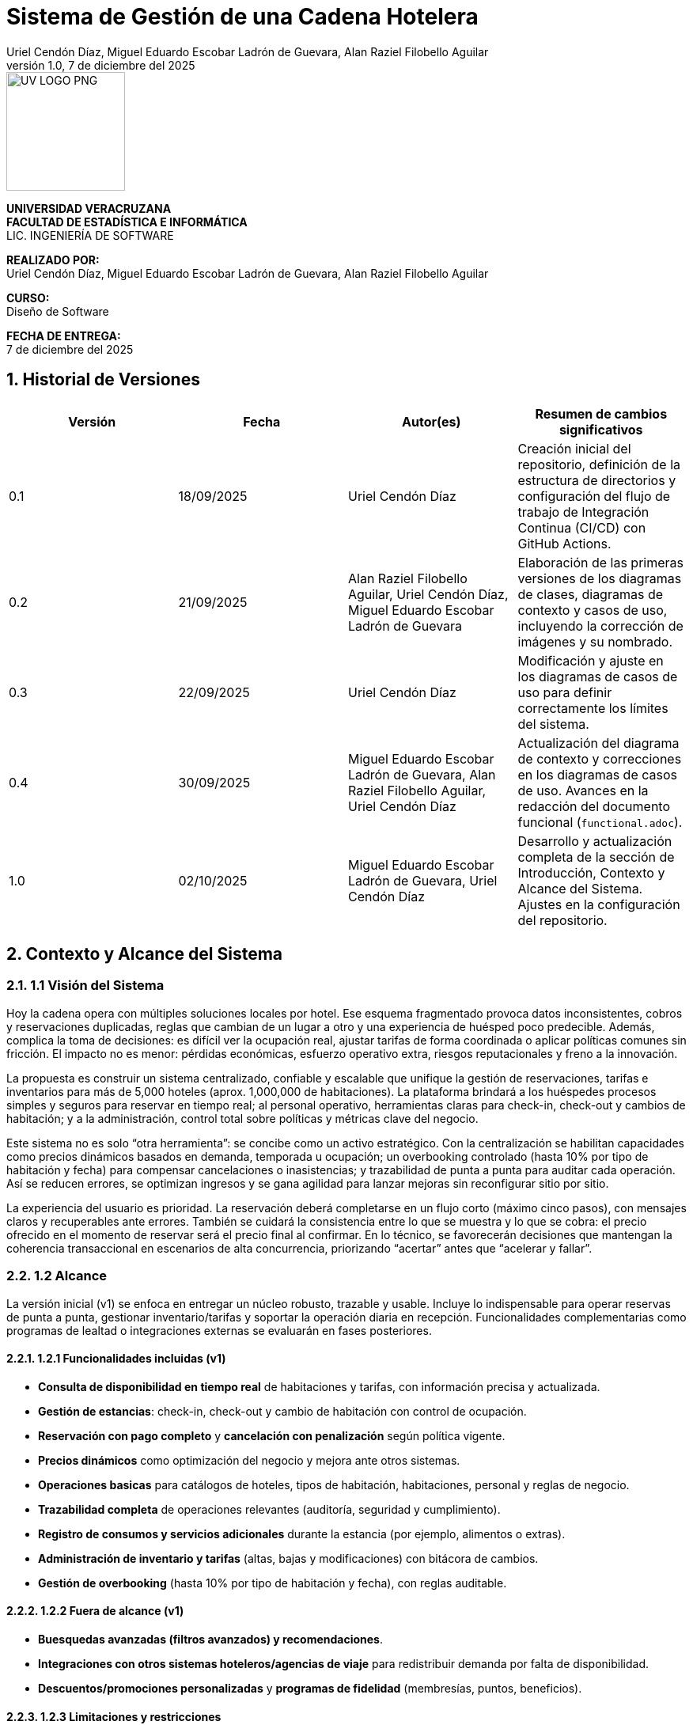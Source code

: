 :project-title: Sistema de Gestión de una Cadena Hotelera
:authors: Uriel Cendón Díaz, Miguel Eduardo Escobar Ladrón de Guevara, Alan Raziel Filobello Aguilar
:revdate: 7 de diciembre del 2025
:revnumber: 1.0
:version-label: Versión
:course: Diseño de Software
:period: AGOSTO 2025 - ENERO 2026
:repo_url: https://github.com/UrielCendon/documentacion-arquitectura

= {project-title}

:doctype: book
:toc: left
:icons: font
:sectnums:

[role="cover-page", align="center"]
====
image::UV-LOGO-PNG.png[width=150]

*UNIVERSIDAD VERACRUZANA* +
*FACULTAD DE ESTADÍSTICA E INFORMÁTICA* +
LIC. INGENIERÍA DE SOFTWARE

*REALIZADO POR:* +
{authors}

*CURSO:* +
{course}

*FECHA DE ENTREGA:* +
{revdate}
====

<<<

== Historial de Versiones

[options="header"]
|===
| Versión | Fecha | Autor(es) | Resumen de cambios significativos

| 0.1
| 18/09/2025
| Uriel Cendón Díaz
| Creación inicial del repositorio, definición de la estructura de directorios y configuración del flujo de trabajo de Integración Continua (CI/CD) con GitHub Actions.

| 0.2
| 21/09/2025
| Alan Raziel Filobello Aguilar, Uriel Cendón Díaz, Miguel Eduardo Escobar Ladrón de Guevara
| Elaboración de las primeras versiones de los diagramas de clases, diagramas de contexto y casos de uso, incluyendo la corrección de imágenes y su nombrado.

| 0.3
| 22/09/2025
| Uriel Cendón Díaz
| Modificación y ajuste en los diagramas de casos de uso para definir correctamente los límites del sistema.

| 0.4
| 30/09/2025
| Miguel Eduardo Escobar Ladrón de Guevara, Alan Raziel Filobello Aguilar, Uriel Cendón Díaz
| Actualización del diagrama de contexto y correcciones en los diagramas de casos de uso. Avances en la redacción del documento funcional (`functional.adoc`).

| 1.0
| 02/10/2025
| Miguel Eduardo Escobar Ladrón de Guevara, Uriel Cendón Díaz
| Desarrollo y actualización completa de la sección de Introducción, Contexto y Alcance del Sistema. Ajustes en la configuración del repositorio.
|===

== Contexto y Alcance del Sistema

=== 1.1 Visión del Sistema
Hoy la cadena opera con múltiples soluciones locales por hotel. Ese esquema fragmentado provoca datos inconsistentes, cobros y reservaciones duplicadas, reglas que cambian de un lugar a otro y una experiencia de huésped poco predecible. Además, complica la toma de decisiones: es difícil ver la ocupación real, ajustar tarifas de forma coordinada o aplicar políticas comunes sin fricción. El impacto no es menor: pérdidas económicas, esfuerzo operativo extra, riesgos reputacionales y freno a la innovación.

La propuesta es construir un sistema centralizado, confiable y escalable que unifique la gestión de reservaciones, tarifas e inventarios para más de 5,000 hoteles (aprox. 1,000,000 de habitaciones). La plataforma brindará a los huéspedes procesos simples y seguros para reservar en tiempo real; al personal operativo, herramientas claras para check-in, check-out y cambios de habitación; y a la administración, control total sobre políticas y métricas clave del negocio.

Este sistema no es solo “otra herramienta”: se concibe como un activo estratégico. Con la centralización se habilitan capacidades como precios dinámicos basados en demanda, temporada u ocupación; un overbooking controlado (hasta 10% por tipo de habitación y fecha) para compensar cancelaciones o inasistencias; y trazabilidad de punta a punta para auditar cada operación. Así se reducen errores, se optimizan ingresos y se gana agilidad para lanzar mejoras sin reconfigurar sitio por sitio.

La experiencia del usuario es prioridad. La reservación deberá completarse en un flujo corto (máximo cinco pasos), con mensajes claros y recuperables ante errores. También se cuidará la consistencia entre lo que se muestra y lo que se cobra: el precio ofrecido en el momento de reservar será el precio final al confirmar. En lo técnico, se favorecerán decisiones que mantengan la coherencia transaccional en escenarios de alta concurrencia, priorizando “acertar” antes que “acelerar y fallar”.

=== 1.2 Alcance
La versión inicial (v1) se enfoca en entregar un núcleo robusto, trazable y usable. Incluye lo indispensable para operar reservas de punta a punta, gestionar inventario/tarifas y soportar la operación diaria en recepción. Funcionalidades complementarias como programas de lealtad o integraciones externas se evaluarán en fases posteriores.

==== 1.2.1 Funcionalidades incluidas (v1)
- **Consulta de disponibilidad en tiempo real** de habitaciones y tarifas, con información precisa y actualizada.
- **Gestión de estancias**: check-in, check-out y cambio de habitación con control de ocupación.
- **Reservación con pago completo** y **cancelación con penalización** según política vigente.
- **Precios dinámicos** como optimización del negocio y mejora ante otros sistemas.
- **Operaciones basicas** para catálogos de hoteles, tipos de habitación, habitaciones, personal y reglas de negocio.
- **Trazabilidad completa** de operaciones relevantes (auditoría, seguridad y cumplimiento).
- **Registro de consumos y servicios adicionales** durante la estancia (por ejemplo, alimentos o extras).
- **Administración de inventario y tarifas** (altas, bajas y modificaciones) con bitácora de cambios.
- **Gestión de overbooking** (hasta 10% por tipo de habitación y fecha), con reglas auditable.


==== 1.2.2 Fuera de alcance (v1)
- **Buesquedas avanzadas (filtros avanzados) y recomendaciones**.
- **Integraciones con otros sistemas hoteleros/agencias de viaje** para redistribuir demanda por falta de disponibilidad.
- **Descuentos/promociones personalizadas** y **programas de fidelidad** (membresías, puntos, beneficios).

==== 1.2.3 Limitaciones y restricciones
- **Canales de venta**: Solo se implementara para la web y la aplicación móvil oficial de la cadena.
- **Política de pago**: 100% del total al confirmar la reservación (no hay anticipos parciales).
- **Overbooking**: máximo **10%** por tipo de habitación y fecha, definido centralmente.
- **Experiencia de reserva**: máximo **5 pasos** (≤5 clics) desde búsqueda hasta confirmación.
- **Consistencia de precios**: el precio mostrado al iniciar la reserva se respeta hasta la confirmación dentro de la sesión.
- **Base de datos**: se debe usar un RDBMS.

==== 1.2.4 Suposiciones y dependencias
- **Pasarela de pago confiable** con autorización/captura, manejo de reintentos e idempotencia para evitar cargos duplicados.
- **Políticas de negocio definidas** (cancelaciones, cambios, ventanas de tiempo) provistas por la administración antes de la salida a producción.
- **Cargas operativas** estimadas (QPS/TPS) sujetas a revisión con telemetría para ajustar capacidad.

==== 1.2.5 Requisitos no funcionales (resumen)
- **Usabilidad**: la reserva debe completarse en ≤5 pasos, con mensajes comprensibles, validaciones en línea y rutas de recuperación claras. Buscamos que personal nuevo en recepción complete tareas clave tras una inducción breve y que los huéspedes entiendan “qué sigue” sin instrucciones externas.
- **Rendimiento y capacidad**: confirmación de reservación con latencias estables aun en picos; búsquedas de disponibilidad con tiempos acotados y cachés/estrategias de lectura adecuadas. Objetivo de respuesta rápida sin sacrificar integridad.
- **Disponibilidad y resiliencia**: degradación controlada ante picos; recuperación rápida ante fallos parciales.
- **Rendimiento**: confirmación de reservación rápida y estable; búsquedas de disponibilidad con latencias acotadas.
- **Seguridad**: cifrado en tránsito y en reposo, mínimos privilegios, rotación de secretos, cumplimiento normativo local y de pagos.
- **Observabilidad**: métricas, trazas de extremo a extremo y logs correlacionados por transacción para auditar y diagnosticar.
- **Mantenibilidad**: arquitectura modular y estándares claros de calidad para facilitar evolución y soporte.

=== 1.3 Audiencia del documento
Este documento está dirigido a los grupos que intervienen en la definición, uso u operación del sistema. Cada grupo encontrará aquí una guía clara de qué esperar y qué se espera de él.

- **Administración de la cadena**: Necesita una vista centralizada para manejar el inventario, tarifas y políticas (incluido el overbooking). Su objetivo es maximizar el rendimiento de estos, asi como reducir costos y tiempos.

- **Huéspedes / Clientes**: Usuarios finales que reservan, pagan y cancelan a través de web o app. Buscan claridad, seguridad y pasos mínimos(No tendran accesso a este pero si participan en su desarrollo).

- **Personal operativo (recepción y staff)**: Usará el sistema para check-in/out, cambios y registro de consumos. Requiere una interfaz simple, mensajes comprensibles y flujos guiados.

- **Administradores del sistema**: Configuran inventario, tarifas y políticas globales. Necesitan trazabilidad, control de cambios y auditoría.

- **Equipo de desarrollo y soporte**: Implementará y mantendrá la solución. Requiere límites claros, supuestos y criterios de éxito para tomar decisiones técnicas alineadas al negocio.

=== 1.4 Glosario
- **Reservación**: Proceso de apartar una habitación para fechas definidas; se confirma al realizar el pago completo.
- **Check-in**: Registro de entrada del huésped en el hotel, con validación de identidad y asignación de habitación.
- **Check-out**: Proceso de salida del huésped, que incluye la liquidación de consumos y la liberación de la habitación.
- **Overbooking**: Aceptar más reservaciones que habitaciones disponibles (hasta 10%) para cubrir cancelaciones/no-shows bajo control central.
- **Pago completo al reservar**: Cobro del 100% del importe de la estancia en el momento de confirmar.
- **Penalización por cancelación**: Cargo aplicado al cancelar una reservación confirmada, conforme a la política vigente.
- **Precios dinámicos**: Ajuste de tarifas en función de demanda, temporada, ocupación u otros factores del negocio.
- **Exclusión mutua**: Garantía de que una misma habitación no puede confirmarse a dos clientes a la vez.
- **Inventario**: Conjunto de habitaciones y, cuando aplique, servicios disponibles para reservación.
- **Latencia**: Tiempo que tarda el sistema en responder a una operación del usuario.
- **TPS (Transactions Per Second)**: Número de transacciones (por ejemplo, confirmaciones de reservación) procesadas por segundo.
- **QPS (Queries Per Second)**: Número de consultas de disponibilidad atendidas por segundo.
- **Idempotencia**: Propiedad que evita efectos duplicados ante reintentos (p. ej., no se generan cargos repetidos).
- **Trazabilidad**: Capacidad de seguir cada operación con identificadores y bitácoras para auditar y resolver disputas.
- **Política de cancelación**: Conjunto de reglas que define costos, plazos y condiciones para cancelar o modificar una reservación.
- **Degradación controlada**: Modo de operación con funciones limitadas para mantener el servicio activo durante picos o fallos parciales.
- **RDBMS (Relational Database Management System)**: Sistema de gestión de bases de datos relacionales.

